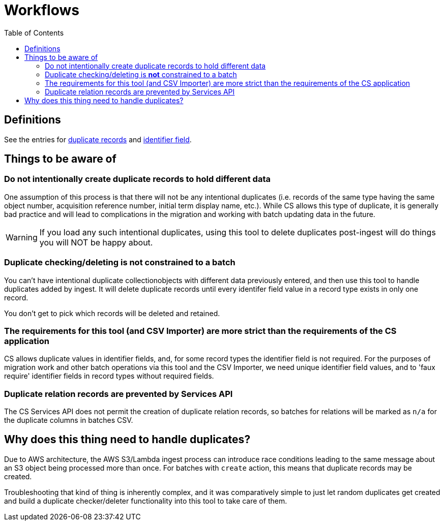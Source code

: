 :toc:
:toc-placement!:
:toclevels: 4

ifdef::env-github[]
:tip-caption: :bulb:
:note-caption: :information_source:
:important-caption: :heavy_exclamation_mark:
:caution-caption: :fire:
:warning-caption: :warning:
endif::[]

= Workflows

toc::[]

== Definitions

See the entries for https://github.com/lyrasis/collectionspace_migration_tools/blob/main/doc/foundation_concepts.adoc#duplicate-records[duplicate records] and https://github.com/lyrasis/collectionspace_migration_tools/blob/main/doc/foundation_concepts.adoc#identifier-field[identifier field].

== Things to be aware of

=== Do not intentionally create duplicate records to hold different data
One assumption of this process is that there will not be any intentional duplicates (i.e. records of the same type having the same object number, acquisition reference number, initial term display name, etc.). While CS allows this type of duplicate, it is generally bad practice and will lead to complications in the migration and working with batch updating data in the future. 

WARNING: If you load any such intentional duplicates, using this tool to delete duplicates post-ingest will do things you will NOT be happy about.

=== Duplicate checking/deleting is *not* constrained to a batch

You can't have intentional duplicate collectionobjects with different data previously entered, and then use this tool to handle duplicates added by ingest. It will delete duplicate records until every identifer field value in a record type exists in only one record.

You don't get to pick which records will be deleted and retained.

=== The requirements for this tool (and CSV Importer) are more strict than the requirements of the CS application

CS allows duplicate values in identifier fields, and, for some record types the identifier field is not required. For the purposes of migration work and other batch operations via this tool and the CSV Importer, we need unique identifier field values, and to 'faux require' identifier fields in record types without required fields.


=== Duplicate relation records are prevented by Services API

The CS Services API does not permit the creation of duplicate relation records, so batches for relations will be marked as `n/a` for the duplicate columns in batches CSV.

== Why does this thing need to handle duplicates?

Due to AWS architecture, the AWS S3/Lambda ingest process can introduce race conditions leading to the same message about an S3 object being processed more than once. For batches with `create` action, this means that duplicate records may be created.

Troubleshooting that kind of thing is inherently complex, and it was comparatively simple to just let random duplicates get created and build a duplicate checker/deleter functionality into this tool to take care of them.

